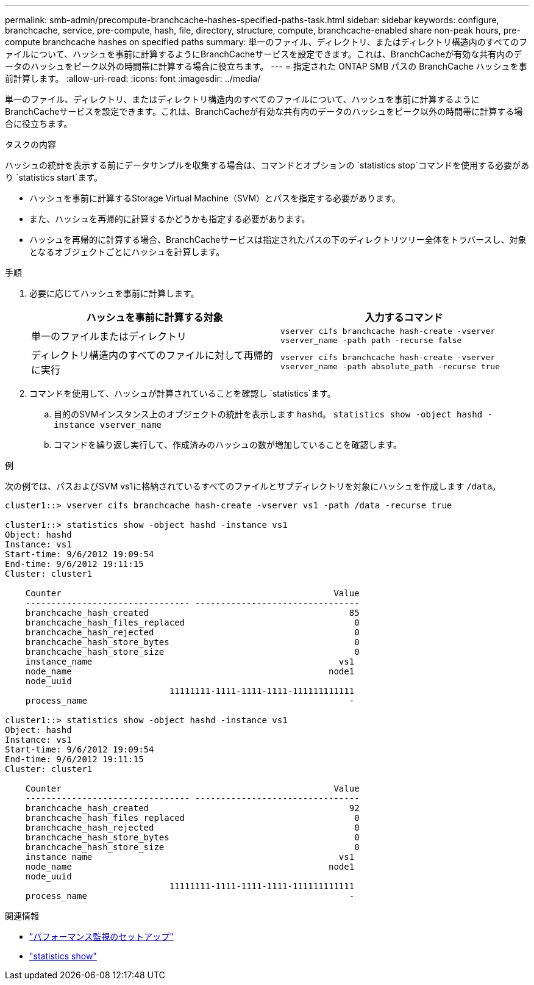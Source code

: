 ---
permalink: smb-admin/precompute-branchcache-hashes-specified-paths-task.html 
sidebar: sidebar 
keywords: configure, branchcache, service, pre-compute, hash, file, directory, structure, compute, branchcache-enabled share non-peak hours, pre-compute branchcache hashes on specified paths 
summary: 単一のファイル、ディレクトリ、またはディレクトリ構造内のすべてのファイルについて、ハッシュを事前に計算するようにBranchCacheサービスを設定できます。これは、BranchCacheが有効な共有内のデータのハッシュをピーク以外の時間帯に計算する場合に役立ちます。 
---
= 指定された ONTAP SMB パスの BranchCache ハッシュを事前計算します。
:allow-uri-read: 
:icons: font
:imagesdir: ../media/


[role="lead"]
単一のファイル、ディレクトリ、またはディレクトリ構造内のすべてのファイルについて、ハッシュを事前に計算するようにBranchCacheサービスを設定できます。これは、BranchCacheが有効な共有内のデータのハッシュをピーク以外の時間帯に計算する場合に役立ちます。

.タスクの内容
ハッシュの統計を表示する前にデータサンプルを収集する場合は、コマンドとオプションの `statistics stop`コマンドを使用する必要があり `statistics start`ます。

* ハッシュを事前に計算するStorage Virtual Machine（SVM）とパスを指定する必要があります。
* また、ハッシュを再帰的に計算するかどうかも指定する必要があります。
* ハッシュを再帰的に計算する場合、BranchCacheサービスは指定されたパスの下のディレクトリツリー全体をトラバースし、対象となるオブジェクトごとにハッシュを計算します。


.手順
. 必要に応じてハッシュを事前に計算します。
+
|===
| ハッシュを事前に計算する対象 | 入力するコマンド 


 a| 
単一のファイルまたはディレクトリ
 a| 
`vserver cifs branchcache hash-create -vserver vserver_name -path path -recurse false`



 a| 
ディレクトリ構造内のすべてのファイルに対して再帰的に実行
 a| 
`vserver cifs branchcache hash-create -vserver vserver_name -path absolute_path -recurse true`

|===
. コマンドを使用して、ハッシュが計算されていることを確認し `statistics`ます。
+
.. 目的のSVMインスタンス上のオブジェクトの統計を表示します `hashd`。 `statistics show -object hashd -instance vserver_name`
.. コマンドを繰り返し実行して、作成済みのハッシュの数が増加していることを確認します。




.例
次の例では、パスおよびSVM vs1に格納されているすべてのファイルとサブディレクトリを対象にハッシュを作成します `/data`。

[listing]
----
cluster1::> vserver cifs branchcache hash-create -vserver vs1 -path /data -recurse true

cluster1::> statistics show -object hashd -instance vs1
Object: hashd
Instance: vs1
Start-time: 9/6/2012 19:09:54
End-time: 9/6/2012 19:11:15
Cluster: cluster1

    Counter                                                     Value
    -------------------------------- --------------------------------
    branchcache_hash_created                                       85
    branchcache_hash_files_replaced                                 0
    branchcache_hash_rejected                                       0
    branchcache_hash_store_bytes                                    0
    branchcache_hash_store_size                                     0
    instance_name                                                vs1
    node_name                                                  node1
    node_uuid
                                11111111-1111-1111-1111-111111111111
    process_name                                                   -

cluster1::> statistics show -object hashd -instance vs1
Object: hashd
Instance: vs1
Start-time: 9/6/2012 19:09:54
End-time: 9/6/2012 19:11:15
Cluster: cluster1

    Counter                                                     Value
    -------------------------------- --------------------------------
    branchcache_hash_created                                       92
    branchcache_hash_files_replaced                                 0
    branchcache_hash_rejected                                       0
    branchcache_hash_store_bytes                                    0
    branchcache_hash_store_size                                     0
    instance_name                                                vs1
    node_name                                                  node1
    node_uuid
                                11111111-1111-1111-1111-111111111111
    process_name                                                   -
----
.関連情報
* link:../performance-config/index.html["パフォーマンス監視のセットアップ"]
* link:https://docs.netapp.com/us-en/ontap-cli/statistics-show.html["statistics show"^]


